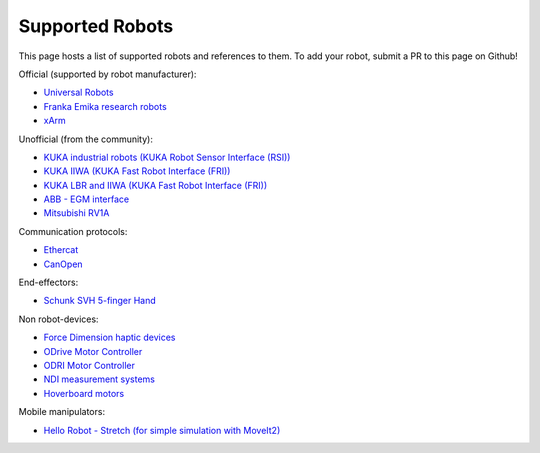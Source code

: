 Supported Robots
================

This page hosts a list of supported robots and references to them.
To add your robot, submit a PR to this page on Github!

Official (supported by robot manufacturer):

* `Universal Robots <https://github.com/UniversalRobots/Universal_Robots_ROS2_Driver>`_
* `Franka Emika research robots <https://github.com/frankaemika/franka_ros2>`_
* `xArm <https://github.com/xarm-Developer/xarm_ros2>`_

Unofficial (from the community):

* `KUKA industrial robots (KUKA Robot Sensor Interface (RSI)) <https://github.com/dignakov/ros2_control_kuka_driver>`_
* `KUKA IIWA (KUKA Fast Robot Interface (FRI)) <https://github.com/ICube-Robotics/iiwa_ros2>`_
* `KUKA LBR and IIWA (KUKA Fast Robot Interface (FRI)) <https://github.com/KCL-BMEIS/lbr_fri_ros2_stack>`_
* `ABB - EGM interface <https://github.com/PickNikRobotics/abb_ros2>`_
* `Mitsubishi RV1A <https://github.com/ICube-Robotics/mrv1a_ros2>`_

Communication protocols:

* `Ethercat <https://github.com/ICube-Robotics/ethercat_driver_ros2>`_
* `CanOpen <https://github.com/ros-industrial/ros2_canopen>`_

End-effectors:

* `Schunk SVH 5-finger Hand <https://github.com/fzi-forschungszentrum-informatik/schunk_svh_ros_driver/tree/ros2-foxy>`_

Non robot-devices:

* `Force Dimension haptic devices <https://github.com/ICube-Robotics/forcedimension_ros2>`_
* `ODrive Motor Controller <https://github.com/Factor-Robotics/odrive_ros2_control>`_
* `ODRI Motor Controller <https://github.com/stack-of-tasks/ros2_hardware_interface_odri>`_
* `NDI measurement systems <https://github.com/ICube-Robotics/ndisys_ros2>`_
* `Hoverboard motors <https://github.com/DataBot-Labs/hoverboard_ros2_control>`_

Mobile manipulators:

* `Hello Robot - Stretch (for simple simulation with MoveIt2) <https://github.com/hello-robot/stretch_ros2/blob/galactic/stretch_moveit_config/README.md>`_

